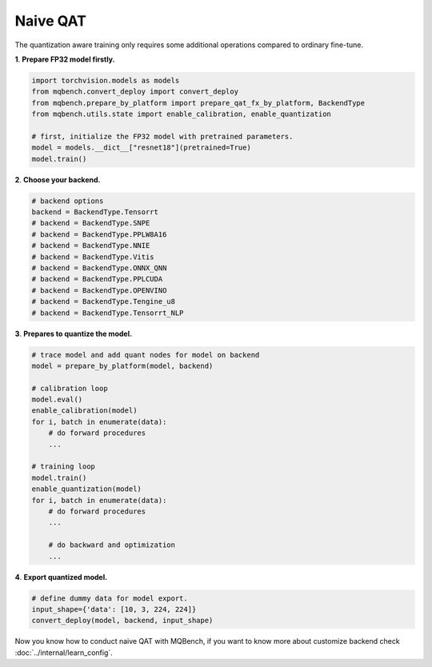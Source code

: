 Naive QAT
=========

The quantization aware training only requires some additional operations compared to ordinary fine-tune.

**1**. **Prepare FP32 model firstly.**

.. code-block:: python

    import torchvision.models as models
    from mqbench.convert_deploy import convert_deploy
    from mqbench.prepare_by_platform import prepare_qat_fx_by_platform, BackendType
    from mqbench.utils.state import enable_calibration, enable_quantization

    # first, initialize the FP32 model with pretrained parameters.
    model = models.__dict__["resnet18"](pretrained=True)
    model.train()

**2**. **Choose your backend.**

.. code-block:: python

    # backend options
    backend = BackendType.Tensorrt
    # backend = BackendType.SNPE
    # backend = BackendType.PPLW8A16
    # backend = BackendType.NNIE
    # backend = BackendType.Vitis
    # backend = BackendType.ONNX_QNN
    # backend = BackendType.PPLCUDA
    # backend = BackendType.OPENVINO
    # backend = BackendType.Tengine_u8
    # backend = BackendType.Tensorrt_NLP

**3**. **Prepares to quantize the model.**

.. code-block:: python

    # trace model and add quant nodes for model on backend
    model = prepare_by_platform(model, backend)

    # calibration loop
    model.eval()
    enable_calibration(model)
    for i, batch in enumerate(data):
        # do forward procedures
        ...

    # training loop
    model.train()
    enable_quantization(model)
    for i, batch in enumerate(data):
        # do forward procedures
        ...

        # do backward and optimization
        ...

**4**. **Export quantized model.**

.. code-block:: python

    # define dummy data for model export.
    input_shape={'data': [10, 3, 224, 224]}
    convert_deploy(model, backend, input_shape)

Now you know how to conduct naive QAT with MQBench, if you want to know more about customize backend check :doc:`../internal/learn_config`.